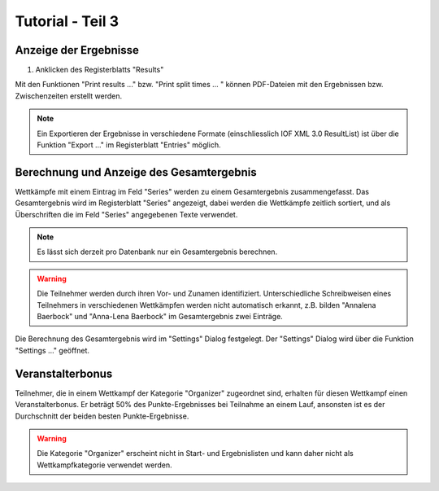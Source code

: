 Tutorial - Teil 3
=================

.. only:: html

   .. contents::
      :depth: 2


Anzeige der Ergebnisse
----------------------

1. Anklicken des Registerblatts "Results"

Mit den Funktionen "Print results ..." bzw. "Print split times ... " können PDF-Dateien
mit den Ergebnissen bzw. Zwischenzeiten erstellt werden.

.. image:: images/results_1_edited.png

.. note::

   Ein Exportieren der Ergebnisse in verschiedene Formate (einschliesslich IOF XML 3.0 ResultList)
   ist über die Funktion "Export ..." im Registerblatt "Entries" möglich.


Berechnung und Anzeige des Gesamtergebnis
-----------------------------------------

Wettkämpfe mit einem Eintrag im Feld "Series" werden zu einem Gesamtergebnis zusammengefasst.
Das Gesamtergebnis wird im Registerblatt "Series" angezeigt, dabei werden die Wettkämpfe zeitlich sortiert,
und als Überschriften die im Feld "Series" angegebenen Texte verwendet.

.. image:: images/series_1_edited.png

.. image:: images/series_2_edited.png

.. note::

   Es lässt sich derzeit pro Datenbank nur ein Gesamtergebnis berechnen.
   
.. warning::

   Die Teilnehmer werden durch ihren Vor- und Zunamen identifiziert.
   Unterschiedliche Schreibweisen eines Teilnehmers in verschiedenen Wettkämpfen werden nicht automatisch erkannt,
   z.B. bilden "Annalena Baerbock" und "Anna-Lena Baerbock" im Gesamtergebnis zwei Einträge.

Die Berechnung des Gesamtergebnis wird im "Settings" Dialog festgelegt. Der "Settings" Dialog wird über
die Funktion "Settings ..." geöffnet.

.. image:: images/settings_1.png

.. seealso::

   Eine Beschreibung der Felder befindet sich im Kapitel :ref:`settings`.


Veranstalterbonus
-----------------

Teilnehmer, die in einem Wettkampf der Kategorie "Organizer" zugeordnet sind,
erhalten für diesen Wettkampf einen Veranstalterbonus. Er beträgt 50% des Punkte-Ergebnisses
bei Teilnahme an einem Lauf, ansonsten ist es der Durchschnitt der beiden besten Punkte-Ergebnisse.

.. image:: images/series_3_edited.png

.. image:: images/series_4_edited.png

.. warning::

   Die Kategorie "Organizer" erscheint nicht in Start- und Ergebnislisten und kann daher nicht als
   Wettkampfkategorie verwendet werden.
